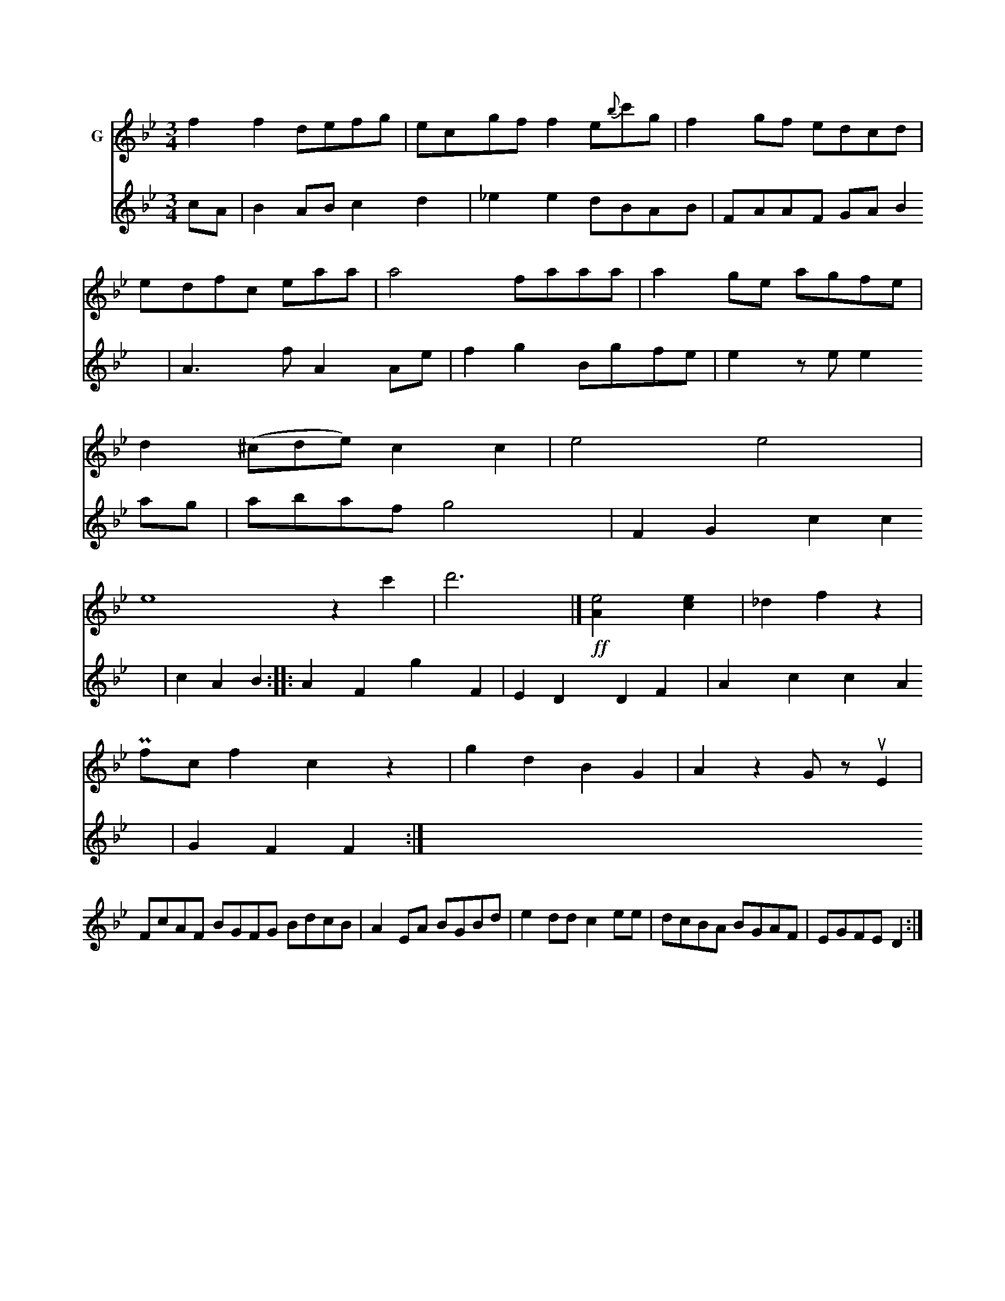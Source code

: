 X: 20132
M: 3/4
L: 1/8
K: Gm
V: 1 name="G"c3 dce |\
f2f2 defg | ecgf f2e{b}c'g | f2gf edcd \
| edfc 3eaa |\
a4 faaa | a2ge agfe | d2(t^cde) c2c2 |\
e4 e4 | e8 z2c'2 | d'6 |]\
!ff![e4A2] [e2c2] | _d2f2z2 |
P fcf2 c2z2 | g2d2 B2G2 | A2z2 GzuE2 |
  FcAF BGFG BdcB | A2EA BGBd | e2dd c2ee |\
dcBA BGAF | EGFED2 :|
V: 2
cA |\
B2ABc2d2 | _e2e2 dBAB | FAAF GAB2 | A2>f2 A2Ae | f2g2 Bgfe |\
e2ze e2ag | abaf g4 |\
F2G2 c2c2 | c2A2 B2 ::\
A2F2 g2F2 |\
E2D2 D2F2 | A2c2 c2A2 | G2F2F2 :|



